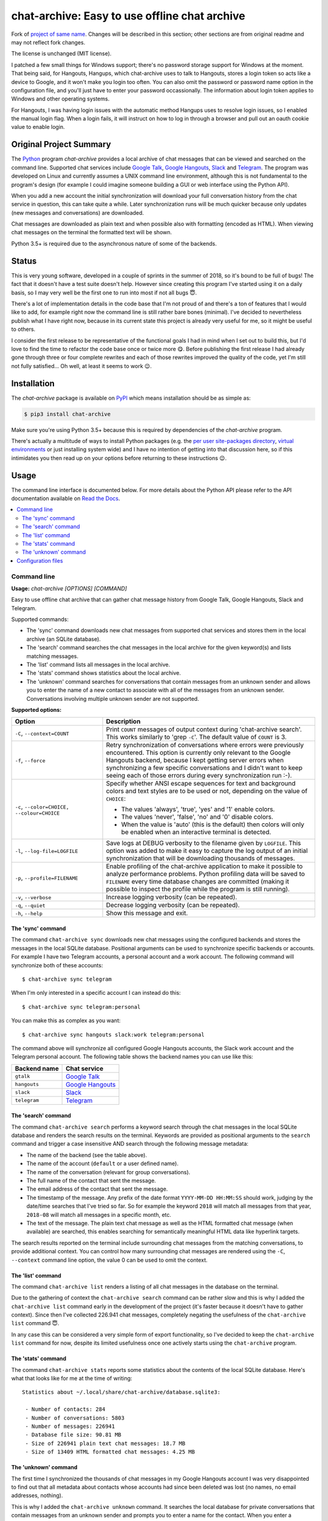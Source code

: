 chat-archive: Easy to use offline chat archive
==============================================

Fork of `project of same name`_. Changes will be described in this section;
other sections are from original readme and may not reflect fork changes.

The license is unchanged (MIT license).

I patched a few small things for Windows support; there's no password storage
support for Windows at the moment. That being said, for Hangouts, Hangups,
which chat-archive uses to talk to Hangouts, stores a login token so acts like
a device to Google, and it won't make you login too often. You can also omit
the password or password name option in the configuration file, and you'll just
have to enter your password occassionally. The information about login token
applies to Windows and other operating systems.

For Hangouts, I was having login issues with the automatic method Hangups uses
to resolve login issues, so I enabled the manual login flag. When a login fails,
it will instruct on how to log in through a browser and pull out an oauth cookie
value to enable login.

Original Project Summary
------------------------

The Python_ program `chat-archive` provides a local archive of chat messages
that can be viewed and searched on the command line. Supported chat services
include `Google Talk`_, `Google Hangouts`_, Slack_ and Telegram_. The program
was developed on Linux and currently assumes a UNIX command line environment,
although this is not fundamental to the program's design (for example I could
imagine someone building a GUI or web interface using the Python API).

When you add a new account the initial synchronization will download your full
conversation history from the chat service in question, this can take quite a
while. Later synchronization runs will be much quicker because only updates
(new messages and conversations) are downloaded.

Chat messages are downloaded as plain text and when possible also with
formatting (encoded as HTML). When viewing chat messages on the terminal
the formatted text will be shown.

Python 3.5+ is required due to the asynchronous nature of some of the backends.

.. contents::
   :local:

Status
------

This is very young software, developed in a couple of sprints in the summer of
2018, so it's bound to be full of bugs! The fact that it doesn't have a test
suite doesn't help. However since creating this program I've started using it
on a daily basis, so I may very well be the first one to run into most if not
all bugs 😇.

There's a lot of implementation details in the code base that I'm not proud of
and there's a ton of features that I would like to add, for example right now
the command line is still rather bare bones (minimal). I've decided to
nevertheless publish what I have right now, because in its current state this
project is already very useful for me, so it might be useful to others.

I consider the first release to be representative of the functional goals I had
in mind when I set out to build this, but I'd love to find the time to refactor
the code base once or twice more 😋. Before publishing the first release I had
already gone through three or four complete rewrites and each of those rewrites
improved the quality of the code, yet I'm still not fully satisfied... Oh well,
at least it seems to work 😉.

Installation
------------

The `chat-archive` package is available on PyPI_ which means installation
should be as simple as:

.. code-block:: sh

   $ pip3 install chat-archive

Make sure you're using Python 3.5+ because this is required by dependencies of
the `chat-archive` program.

There's actually a multitude of ways to install Python packages (e.g. the `per
user site-packages directory`_, `virtual environments`_ or just installing
system wide) and I have no intention of getting into that discussion here, so
if this intimidates you then read up on your options before returning to these
instructions 😉.

Usage
-----

The command line interface is documented below. For more details about the
Python API please refer to the API documentation available on `Read the
Docs`_.

.. contents::
   :local:

Command line
~~~~~~~~~~~~

.. A DRY solution to avoid duplication of the `chat-archive --help' text:
..
.. [[[cog
.. from humanfriendly.usage import inject_usage
.. inject_usage('chat_archive.cli')
.. ]]]

**Usage:** `chat-archive [OPTIONS] [COMMAND]`

Easy to use offline chat archive that can gather chat message
history from Google Talk, Google Hangouts, Slack and Telegram.

Supported commands:

- The 'sync' command downloads new chat messages from supported chat
  services and stores them in the local archive (an SQLite database).

- The 'search' command searches the chat messages in the local archive
  for the given keyword(s) and lists matching messages.

- The 'list' command lists all messages in the local archive.

- The 'stats' command shows statistics about the local archive.

- The 'unknown' command searches for conversations that contain messages from
  an unknown sender and allows you to enter the name of a new contact to
  associate with all of the messages from an unknown sender. Conversations
  involving multiple unknown sender are not supported.

**Supported options:**

.. csv-table::
   :header: Option, Description
   :widths: 30, 70


   "``-C``, ``--context=COUNT``","Print ``COUNT`` messages of output context during 'chat-archive search'. This
   works similarly to 'grep ``-C``'. The default value of ``COUNT`` is 3."
   "``-f``, ``--force``","Retry synchronization of conversations where errors were previously
   encountered. This option is currently only relevant to the Google Hangouts
   backend, because I kept getting server errors when synchronizing a few
   specific conversations and I didn't want to keep seeing each of those
   errors during every synchronization run :-)."
   "``-c``, ``--color=CHOICE,`` ``--colour=CHOICE``","Specify whether ANSI escape sequences for text and background colors and
   text styles are to be used or not, depending on the value of ``CHOICE``:
   
   - The values 'always', 'true', 'yes' and '1' enable colors.
   - The values 'never', 'false', 'no' and '0' disable colors.
   - When the value is 'auto' (this is the default) then colors will
     only be enabled when an interactive terminal is detected."
   "``-l``, ``--log-file=LOGFILE``","Save logs at DEBUG verbosity to the filename given by ``LOGFILE``. This option
   was added to make it easy to capture the log output of an initial
   synchronization that will be downloading thousands of messages."
   "``-p``, ``--profile=FILENAME``","Enable profiling of the chat-archive application to make it possible to
   analyze performance problems. Python profiling data will be saved to
   ``FILENAME`` every time database changes are committed (making it possible to
   inspect the profile while the program is still running)."
   "``-v``, ``--verbose``",Increase logging verbosity (can be repeated).
   "``-q``, ``--quiet``",Decrease logging verbosity (can be repeated).
   "``-h``, ``--help``",Show this message and exit.

.. [[[end]]]

The 'sync' command
++++++++++++++++++

The command ``chat-archive sync`` downloads new chat messages using the
configured backends and stores the messages in the local SQLite database.
Positional arguments can be used to synchronize specific backends or accounts.
For example I have two Telegram accounts, a personal account and a work
account. The following command will synchronize both of these accounts::

 $ chat-archive sync telegram

When I'm only interested in a specific account I can instead do this::

 $ chat-archive sync telegram:personal

You can make this as complex as you want::

 $ chat-archive sync hangouts slack:work telegram:personal

The command above will synchronize all configured Google Hangouts accounts, the
Slack work account and the Telegram personal account. The following table shows
the backend names you can use like this:

============  ==================
Backend name  Chat service
============  ==================
``gtalk``     `Google Talk`_
``hangouts``  `Google Hangouts`_
``slack``     Slack_
``telegram``  Telegram_
============  ==================

The 'search' command
++++++++++++++++++++

The command ``chat-archive search`` performs a keyword search through the chat
messages in the local SQLite database and renders the search results on the
terminal. Keywords are provided as positional arguments to the ``search``
command and trigger a case insensitive AND search through the following message
metadata:

- The name of the backend (see the table above).
- The name of the account (``default`` or a user defined name).
- The name of the conversation (relevant for group conversations).
- The full name of the contact that sent the message.
- The email address of the contact that sent the message.
- The timestamp of the message. Any prefix of the date format ``YYYY-MM-DD
  HH:MM:SS`` should work, judging by the date/time searches that I've tried so
  far. So for example the keyword ``2018`` will match all messages from that
  year, ``2018-08`` will match all messages in a specific month, etc.
- The text of the message. The plain text chat message as well as the HTML
  formatted chat message (when available) are searched, this enables searching
  for semantically meaningful HTML data like hyperlink targets.

The search results reported on the terminal include surrounding chat messages
from the matching conversations, to provide additional context. You can control
how many surrounding chat messages are rendered using the ``-C``, ``--context``
command line option, the value 0 can be used to omit the context.

The 'list' command
++++++++++++++++++

The command ``chat-archive list`` renders a listing of all chat messages in the
database on the terminal.

Due to the gathering of context the ``chat-archive search`` command can be
rather slow and this is why I added the ``chat-archive list`` command early in
the development of the project (it's faster because it doesn't have to gather
context). Since then I've collected 226.941 chat messages, completely negating
the usefulness of the ``chat-archive list`` command 😇.

In any case this can be considered a very simple form of export functionality,
so I've decided to keep the ``chat-archive list`` command for now, despite its
limited usefulness once one actively starts using the ``chat-archive`` program.

The 'stats' command
+++++++++++++++++++

The command ``chat-archive stats`` reports some statistics about the contents
of the local SQLite database. Here's what that looks like for me at the time of
writing::

 Statistics about ~/.local/share/chat-archive/database.sqlite3:

  - Number of contacts: 284
  - Number of conversations: 5803
  - Number of messages: 226941
  - Database file size: 90.81 MB
  - Size of 226941 plain text chat messages: 18.7 MB
  - Size of 13409 HTML formatted chat messages: 4.25 MB

The 'unknown' command
+++++++++++++++++++++

The first time I synchronized the thousands of chat messages in my Google
Hangouts account I was very disappointed to find out that all metadata about
contacts whose accounts had since been deleted was lost (no names, no email
addresses, nothing).

This is why I added the ``chat-archive unknown`` command. It searches the local
database for private conversations that contain messages from an unknown sender
and prompts you to enter a name for the contact. When you enter a (nonempty)
name a new contact is created and the messages in the conversation which have
no sender are associated to the new contact.

Weirdly enough the Google Mail archive of chat messages was able to show me
names for most of the contacts for which the Google Hangouts API no longer
reported any useful information, this is how I was able to (manually)
reconstruct this bit of history.

If the Google Mail archive had not provided me with this information I still
would have been able to reconstruct the senders of 90% of these conversations
simply by the fact that quite a few conversations start with "Hi $name" and I
still have "client side chat archive backups" (Pidgin) from 2011-2015.

Configuration files
~~~~~~~~~~~~~~~~~~~

If you're going to be synchronizing your chat message history frequently you
can define credentials for the chat services that you are interested in using a
configuration file.

.. [[[cog
.. from update_dotdee import inject_documentation
.. inject_documentation(program_name='chat-archive')
.. ]]]

Configuration files are text files in the subset of `ini syntax`_ supported by
Python's configparser_ module. They can be located in the following places:

=========  ==========================  ===============================
Directory  Main configuration file     Modular configuration files
=========  ==========================  ===============================
/etc       /etc/chat-archive.ini       /etc/chat-archive.d/\*.ini
~          ~/.chat-archive.ini         ~/.chat-archive.d/\*.ini
~/.config  ~/.config/chat-archive.ini  ~/.config/chat-archive.d/\*.ini
=========  ==========================  ===============================

The available configuration files are loaded in the order given above, so that
user specific configuration files override system wide configuration files.

.. _configparser: https://docs.python.org/3/library/configparser.html
.. _ini syntax: https://en.wikipedia.org/wiki/INI_file

.. [[[end]]]

The special configuration file section ``chat-archive`` defines general
options. Right now only the ``operator-name`` option is supported here. All
other sections are specific to a chat account and encode the name of the
backend and the name of the account in the name of the section by delimiting
the two values with a colon. Here's an example based on my configuration, that
shows the supported options:

.. code-block:: ini

   [chat-archive]
   operator-name = ...

   [hangouts:work]
   email-address = ...
   password = ...
   # Alternatively:
   password-name = ...

   [slack:work]
   api-token = ...
   # Alternatively:
   api-token-name = ...

   [gtalk:work]
   email = ...
   password = ...
   # Alternatively:
   password-name = ...

   [telegram:personal]
   api-hash = ...
   api-id = ...
   phone-number = ...

   [telegram:work]
   api-hash = ...
   api-id = ...
   phone-number = ...
   # Alternatively:
   api-hash-name = ...
   api-id-name = ...

When an account is configured but the configuration doesn't define a required
secret then you will be prompted to provide that secret every time you run the
``chat-archive sync`` command.

The values of the ``api-token-name``, ``password-name``, ``api-hash-name`` and
``api-id-name`` options identify secrets in ``~/.password-store`` to use, this
provides an alternative somewhere in between the following two extremes:

- Always typing your secrets interactively (because you don't want them to be
  stored in the ``chat-archive`` configuration file, which is understandable
  from a security perspective of security).

- Storing your secrets directly in the ``chat-archive`` configuration files (so
  you don't have to type secrets interactively) thereby exposing them to all
  software running on your computer.

Because pass_ can use gpg-agent_ you only have to type a single master password
to unlock the secrets required to synchronize any number of chat accounts.

The local database
------------------

The `chat-archive` program uses an SQLite_ database to store the chat messages
that it collects. Because the whole point of the program is to safeguard the
long term archival of chat messages, SQLAlchemy_ and Alembic_ are used to
support database schema migrations. This is intended to ensure a reliable
upgrade path for future enhancements without data loss.

There's one significant exception I can think of: The current version of the
`chat-archive` program doesn't synchronize images and other multimedia files,
only text messages are stored in the local database. If support for images is
added in a later release (I'm not committing to this, but I am considering it)
and collecting these is important to you then you may have to rebuild your
database if and when this support is added.

You can change the location of the SQLite database and other datafiles by
setting the environment variable ``$CHAT_ARCHIVE_DIRECTORY``. Making a backup
of your chat archive is as simple as saving a copy of the database file
``~/.local/share/chat-archive/database.sqlite3`` to another storage medium.
Please keep in mind that this database has the potential to contain a lot of
sensitive data, so I strongly advise you to use disk encryption.

Supported chat services
-----------------------

The following backends are currently available:

==================  ===========================================================
Chat service        Description
==================  ===========================================================
`Google Talk`_      At one time this was the primary chat service of Google. It
                    was based on (or at least cooperated well with) XMPP. My
                    personal chat archive of Google Talk messages ends on
                    2013-12-12.
`Google Hangouts`_  The successor to Google Talk. Interestingly enough my
                    personal chat archive of Google Hangouts messages starts on
                    2013-10-30 (what's interesting to me is the overlap with
                    the date above).
Slack_              Love it or hate it, when all of your colleagues are using
                    it you can't really get around it. Actually now that I
                    write it down like that I can't help but think of WhatsApp_
                    (where the "peer pressure" comes from family instead of
                    colleagues).
Telegram_           A popular alternative to WhatsApp_ from Russia, without the
                    Facebook baggage 😇 (which is not to say that the company
                    behind Telegram can't be just as evil).
==================  ===========================================================

In the future more backends may be added:

- I've been contemplating scraping "WhatsApp_ Web" using something like
  Selenium. It would get ugly and nasty, the resulting backend would be fragile
  at best, but having those messages available might just be worth it...

- I'm considering writing a chat log parser for the HTML chat logs that Pidgin
  generated ten years ago (circa 2008) because I have megabytes of such chat
  logs stored in backups 🙂.

History
-------

The fragmented nature of digital communication, where messages come to you via
numerous channels (including multiple chat services), has bothered me for years
now. Finding things back can actually become a challenge 😇. Tangentially
related is the realization that these chat services come and go, taking with
them years of chat history, lost forever. I'm looking at you Google 😉.

Given that I am a programmer by trade and heart, It's been itching for several
years now to try and solve both of these problems at the same time by creating
a computer program that downloads and stores the chat message history of
multiple chat services into a single local database, available for searching
and trivially easy to back up.

For what it's worth I didn't start out with the goal of "full fidelity" chat
history backup including images and other multimedia, although I may eventually
decide to implement it anyway. What I initially set out to build was a local,
searchable database of textual chat messages collected from multiple chat
services, with an easy way to add support for new chat services.

Contact
-------

The latest version of `chat-archive` is available on PyPI_ and GitHub_. The
documentation is hosted on `Read the Docs`_ and includes a changelog_. For bug
reports please create an issue on GitHub_. If you have questions, suggestions,
etc. feel free to send me an e-mail at `peter@peterodding.com`_.

License
-------

This software is licensed under the `MIT license`_.

© 2020 Peter Odding.

Here's a quick overview of the licenses of the dependencies:

=============  =======================
Dependency     License
=============  =======================
Alembic_       MIT license
emoji_         BSD license
hangups_       MIT license
Slacker_       Apache Software License
SQLAlchemy_    MIT license
Telethon_      MIT license
=============  =======================

Shortly before publishing this project I got worried that I had included a GPL
dependency which (if I understand correctly) would require me to publish under
GPL as well, even though I've been consistently publishing my open source
projects under the MIT license since 2010.

After assembling the table above I can confidently say that this is not the
case 😇. The dependencies that are not listed in the table above are projects
of mine, all of them published under the same MIT license as the `chat-archive`
program (assuming I keep this up-to-date as new dependencies are added).

.. External references:
.. _project of same name: https://github.com/xolox/python-chat-archive
.. _Alembic: http://alembic.zzzcomputing.com/
.. _changelog: https://chat-archive.readthedocs.io/en/latest/changelog.html
.. _emoji: https://pypi.org/project/emoji/
.. _GitHub: https://github.com/xolox/python-chat-archive
.. _Google Hangouts: https://en.wikipedia.org/wiki/Google_Hangouts
.. _Google Talk: https://en.wikipedia.org/wiki/Google_Talk
.. _gpg-agent: https://manpages.debian.org/gpg-agent
.. _hangups: https://pypi.org/project/hangups/
.. _MIT license: http://en.wikipedia.org/wiki/MIT_License
.. _pass: https://en.wikipedia.org/wiki/Pass_(software)
.. _per user site-packages directory: https://www.python.org/dev/peps/pep-0370/
.. _peter@peterodding.com: peter@peterodding.com
.. _PyPI: https://pypi.python.org/pypi/chat-archive
.. _Python: https://www.python.org/
.. _Read the Docs: https://chat-archive.readthedocs.io/en/latest/
.. _Slack: https://en.wikipedia.org/wiki/Slack_(software)
.. _Slacker: https://pypi.org/project/slacker/
.. _SQLAlchemy: https://www.sqlalchemy.org/
.. _SQLite: https://sqlite.org/
.. _Telegram: https://en.wikipedia.org/wiki/Telegram_(service)
.. _Telethon: https://pypi.org/project/telethon/
.. _virtual environments: http://docs.python-guide.org/en/latest/dev/virtualenvs/
.. _WhatsApp: https://en.wikipedia.org/wiki/WhatsApp

